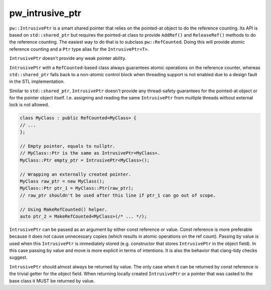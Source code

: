 .. _module-pw_intrusive_ptr:

----------------
pw_intrusive_ptr
----------------

``pw::IntrusivePtr`` is a smart shared pointer that relies on the pointed-at
object to do the reference counting. Its API is based on ``std::shared_ptr`` but
requires the pointed-at class to provide ``AddRef()`` and ``ReleaseRef()``
methods to do the reference counting. The easiest way to do that is to
subclass ``pw::RefCounted``. Doing this will provide atomic reference counting
and a ``Ptr`` type alias for the ``IntrusivePtr<T>``.

``IntrusivePtr`` doesn't provide any weak pointer ability.

``IntrusivePtr`` with a ``RefCounted``-based class always guarantees atomic
operations on the reference counter, whereas ``std::shared_ptr`` falls back to a
non-atomic control block when threading support is not enabled due to a design
fault in the STL implementation.

Similar to ``std::shared_ptr``, ``IntrusivePtr`` doesn't provide any
thread-safety guarantees for the pointed-at object or for the pointer object
itself. I.e. assigning and reading the same ``IntrusivePtr`` from multiple
threads without external lock is not allowed.

.. code-block:: cpp

  class MyClass : public RefCounted<MyClass> {
  // ...
  };

  // Empty pointer, equals to nullptr.
  // MyClass::Ptr is the same as IntrusivePtr<MyClass>.
  MyClass::Ptr empty_ptr = IntrusivePtr<MyClass>();

  // Wrapping an externally created pointer.
  MyClass raw_ptr = new MyClass();
  MyClass::Ptr ptr_1 = MyClass::Ptr(raw_ptr);
  // raw_ptr shouldn't be used after this line if ptr_1 can go out of scope.

  // Using MakeRefCounted() helper.
  auto ptr_2 = MakeRefCounted<MyClass>(/* ... */);

``IntrusivePtr`` can be passed as an argument by either const reference or
value. Const reference is more preferable because it does not cause unnecessary
copies (which results in atomic operations on the ref count). Passing by value
is used when this ``IntrusivePtr`` is immediately stored (e.g. constructor that
stores ``IntrusivePtr`` in the object field). In this case passing by value and
move is more explicit in terms of intentions. It is also the behavior that
clang-tidy checks suggest.

``IntrusivePtr`` should almost always be returned by value. The only case when
it can be returned by const reference is the trivial getter for the object
field. When returning locally created ``IntrusivePtr`` or a pointer that was
casted to the base class it MUST be returned by value.
